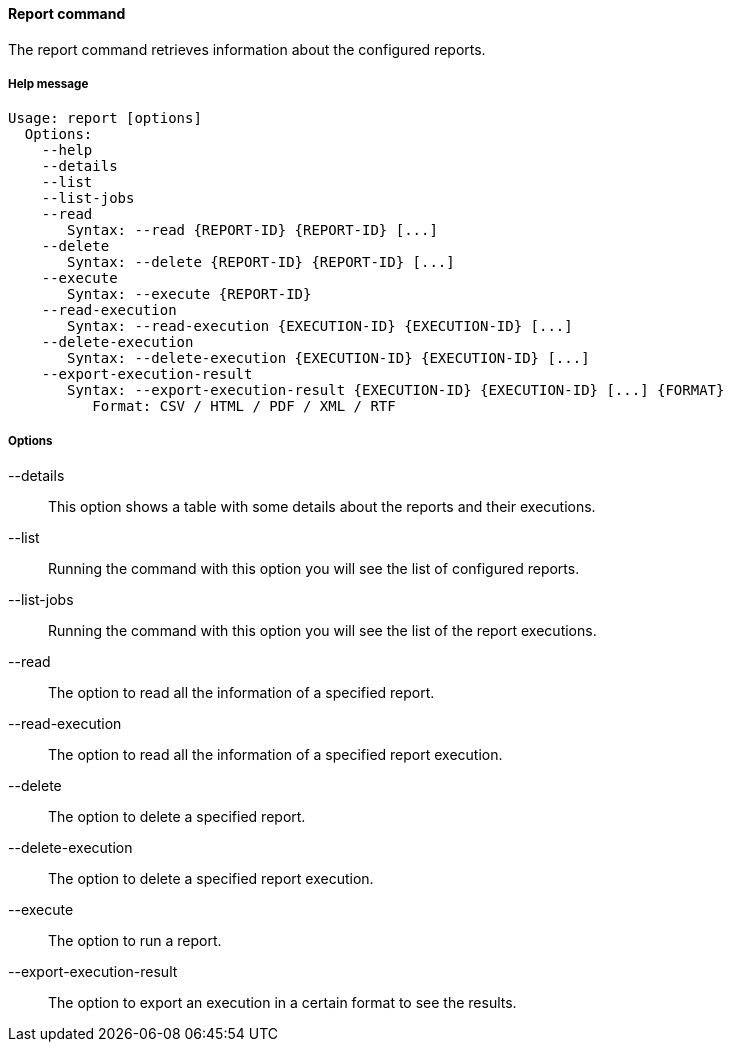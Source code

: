 //
// Licensed to the Apache Software Foundation (ASF) under one
// or more contributor license agreements.  See the NOTICE file
// distributed with this work for additional information
// regarding copyright ownership.  The ASF licenses this file
// to you under the Apache License, Version 2.0 (the
// "License"); you may not use this file except in compliance
// with the License.  You may obtain a copy of the License at
//
//   http://www.apache.org/licenses/LICENSE-2.0
//
// Unless required by applicable law or agreed to in writing,
// software distributed under the License is distributed on an
// "AS IS" BASIS, WITHOUT WARRANTIES OR CONDITIONS OF ANY
// KIND, either express or implied.  See the License for the
// specific language governing permissions and limitations
// under the License.
//

==== Report command
The report command retrieves information about the configured reports.

===== Help message
[source,bash]
----
Usage: report [options]
  Options:
    --help 
    --details
    --list 
    --list-jobs 
    --read 
       Syntax: --read {REPORT-ID} {REPORT-ID} [...] 
    --delete 
       Syntax: --delete {REPORT-ID} {REPORT-ID} [...]
    --execute 
       Syntax: --execute {REPORT-ID} 
    --read-execution 
       Syntax: --read-execution {EXECUTION-ID} {EXECUTION-ID} [...]
    --delete-execution 
       Syntax: --delete-execution {EXECUTION-ID} {EXECUTION-ID} [...]
    --export-execution-result 
       Syntax: --export-execution-result {EXECUTION-ID} {EXECUTION-ID} [...] {FORMAT}
          Format: CSV / HTML / PDF / XML / RTF
----

===== Options

--details::
This option shows a table with some details about the reports and their executions.
--list::
Running the command with this option you will see the list of configured reports.
--list-jobs::
Running the command with this option you will see the list of the report executions.
--read::
The option to read all the information of a specified report.
--read-execution::
The option to read all the information of a specified report execution.
--delete::
The option to delete a specified report.
--delete-execution::
The option to delete a specified report execution.
--execute::
The option to run a report.
--export-execution-result::
The option to export an execution in a certain format to see the results.
